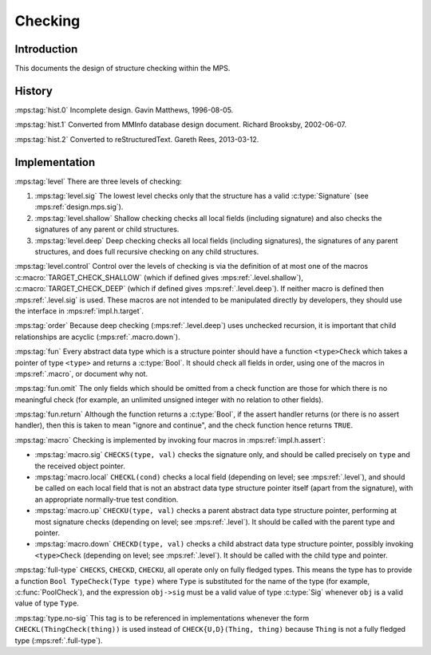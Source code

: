 .. sources:

    `<https://info.ravenbrook.com/project/mps/master/design/check/>`_

.. mps:prefix:: design.mps.check

Checking
========


Introduction
------------

This documents the design of structure checking within the MPS.


History
-------

:mps:tag:`hist.0` Incomplete design. Gavin Matthews, 1996-08-05.

:mps:tag:`hist.1` Converted from MMInfo database design document.
Richard Brooksby, 2002-06-07.

:mps:tag:`hist.2` Converted to reStructuredText. Gareth Rees,
2013-03-12.


Implementation
--------------

:mps:tag:`level` There are three levels of checking:

1. :mps:tag:`level.sig` The lowest level checks only that the
   structure has a valid :c:type:`Signature` (see
   :mps:ref:`design.mps.sig`).

2. :mps:tag:`level.shallow` Shallow checking checks all local fields
   (including signature) and also checks the signatures of any parent
   or child structures.

3. :mps:tag:`level.deep` Deep checking checks all local fields
   (including signatures), the signatures of any parent structures,
   and does full recursive checking on any child structures.

:mps:tag:`level.control` Control over the levels of checking is via
the definition of at most one of the macros
:c:macro:`TARGET_CHECK_SHALLOW` (which if defined gives
:mps:ref:`.level.shallow`), :c:macro:`TARGET_CHECK_DEEP` (which if
defined gives :mps:ref:`.level.deep`). If neither macro is defined
then :mps:ref:`.level.sig` is used. These macros are not intended to
be manipulated directly by developers, they should use the interface
in :mps:ref:`impl.h.target`.

:mps:tag:`order` Because deep checking (:mps:ref:`.level.deep`) uses
unchecked recursion, it is important that child relationships are
acyclic (:mps:ref:`.macro.down`).

:mps:tag:`fun` Every abstract data type which is a structure pointer
should have a function ``<type>Check`` which takes a pointer of type
``<type>`` and returns a :c:type:`Bool`. It should check all fields in
order, using one of the macros in :mps:ref:`.macro`, or document why
not.

:mps:tag:`fun.omit` The only fields which should be omitted from a
check function are those for which there is no meaningful check (for
example, an unlimited unsigned integer with no relation to other fields).

:mps:tag:`fun.return` Although the function returns a :c:type:`Bool`,
if the assert handler returns (or there is no assert handler), then
this is taken to mean "ignore and continue", and the check function
hence returns ``TRUE``.

:mps:tag:`macro` Checking is implemented by invoking four macros in :mps:ref:`impl.h.assert`:

* :mps:tag:`macro.sig` ``CHECKS(type, val)`` checks the signature
  only, and should be called precisely on ``type`` and the received
  object pointer.

* :mps:tag:`macro.local` ``CHECKL(cond)`` checks a local field
  (depending on level; see :mps:ref:`.level`), and should be called on
  each local field that is not an abstract data type structure pointer
  itself (apart from the signature), with an appropriate normally-true
  test condition.

* :mps:tag:`macro.up` ``CHECKU(type, val)`` checks a parent abstract
  data type structure pointer, performing at most signature checks
  (depending on level; see :mps:ref:`.level`). It should be called
  with the parent type and pointer.

* :mps:tag:`macro.down` ``CHECKD(type, val)`` checks a child abstract
  data type structure pointer, possibly invoking ``<type>Check``
  (depending on level; see :mps:ref:`.level`). It should be called
  with the child type and pointer.

:mps:tag:`full-type` ``CHECKS``, ``CHECKD``, ``CHECKU``, all operate
only on fully fledged types. This means the type has to provide a
function ``Bool TypeCheck(Type type)`` where ``Type`` is substituted
for the name of the type (for example, :c:func:`PoolCheck`), and the
expression ``obj->sig`` must be a valid value of type :c:type:`Sig`
whenever ``obj`` is a valid value of type ``Type``.

:mps:tag:`type.no-sig` This tag is to be referenced in implementations
whenever the form ``CHECKL(ThingCheck(thing))`` is used instead of
``CHECK{U,D}(Thing, thing)`` because ``Thing`` is not a fully fledged
type (:mps:ref:`.full-type`).
